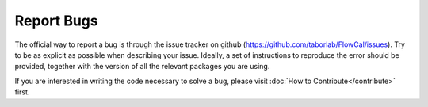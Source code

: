Report Bugs
===========

The official way to report a bug is through the issue tracker on github (https://github.com/taborlab/FlowCal/issues). Try to be as explicit as possible when describing your issue. Ideally, a set of instructions to reproduce the error should be provided, together with the version of all the relevant packages you are using.

If you are interested in writing the code necessary to solve a bug, please visit :doc:`How to Contribute</contribute>` first.